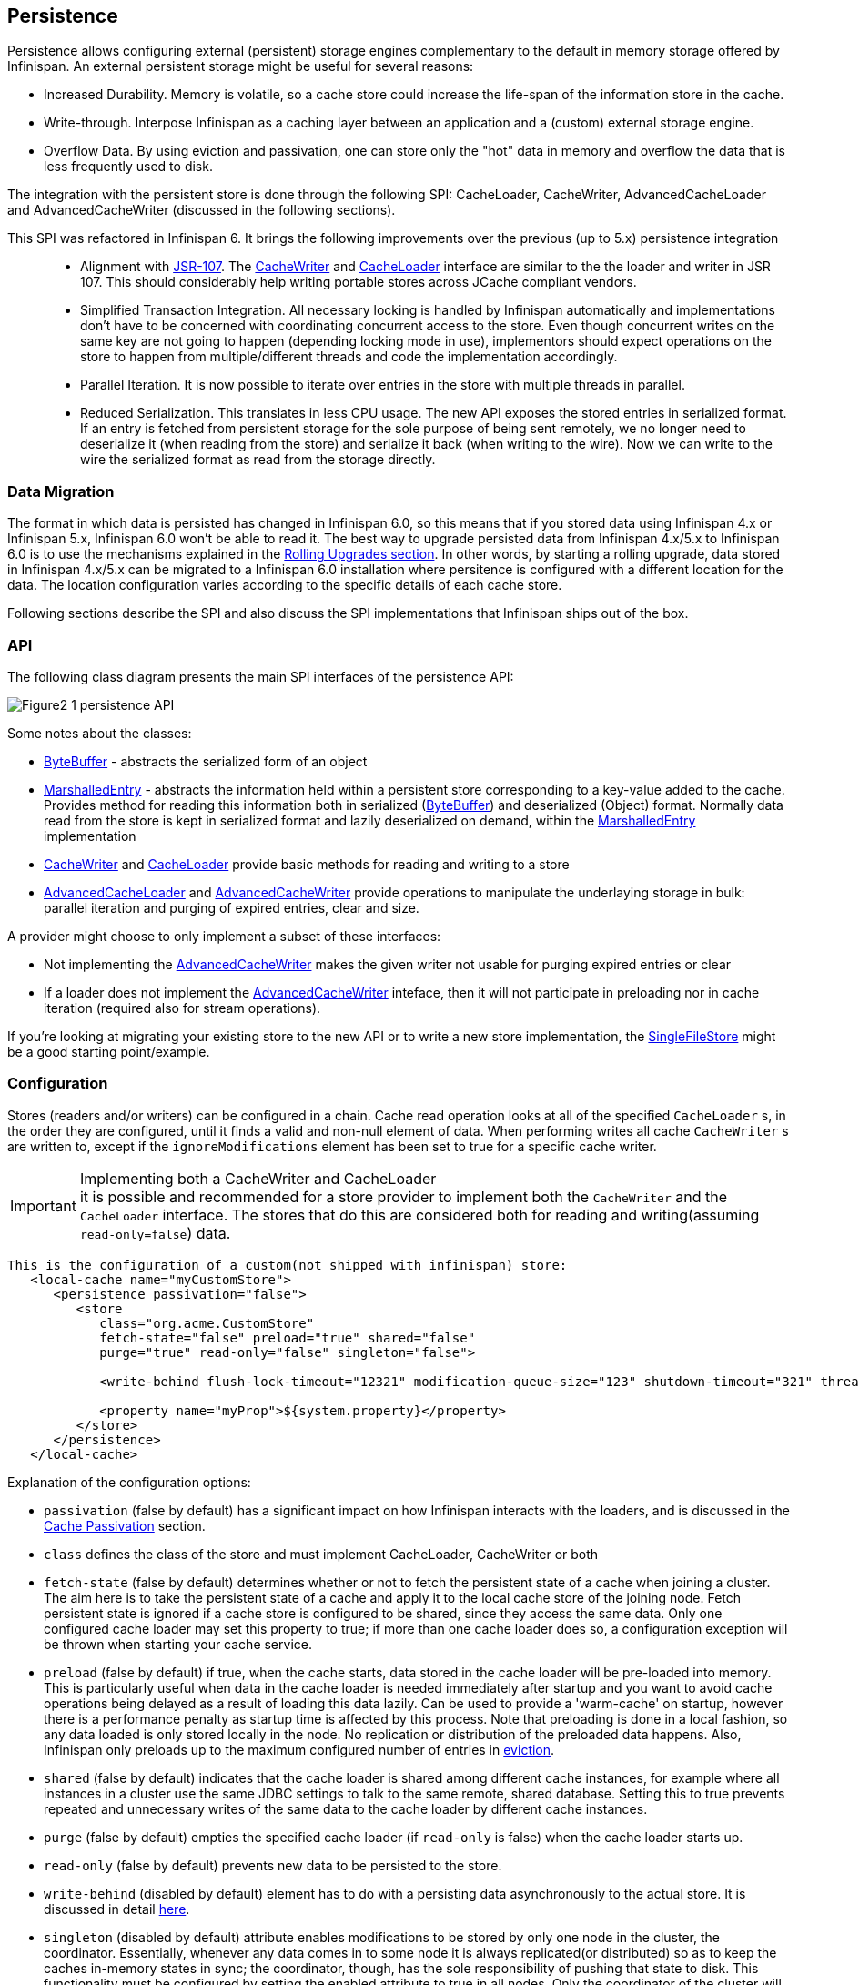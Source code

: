 ==  Persistence
Persistence allows configuring external (persistent) storage engines complementary to the default in memory storage offered by Infinispan.
An external persistent storage might be useful for several reasons:

* Increased Durability. Memory is volatile, so a cache store could increase the life-span of the information store in the cache.

* Write-through. Interpose Infinispan as a caching layer between an application and a (custom) external storage engine.

* Overflow Data. By using eviction and passivation, one can store only the "hot" data in memory and overflow the data that is less frequently used to disk.

The integration with the persistent store is done through the following SPI: CacheLoader, CacheWriter, AdvancedCacheLoader and AdvancedCacheWriter (discussed in the following sections).

This SPI was refactored in Infinispan 6. It brings the following improvements over the previous (up to 5.x) persistence integration::

* Alignment with link:http://jcp.org/en/jsr/detail?id=107[JSR-107]. The link:http://docs.jboss.org/infinispan/{infinispanversion}/apidocs/org/infinispan/persistence/spi/CacheWriter.html[CacheWriter] and link:http://docs.jboss.org/infinispan/{infinispanversion}/apidocs/org/infinispan/persistence/spi/CacheLoader.html[CacheLoader] interface are similar to the the loader and writer in JSR 107. This should considerably help writing portable stores across JCache compliant vendors.

* Simplified Transaction Integration. All necessary locking is handled by Infinispan automatically and implementations don’t have to be concerned with coordinating concurrent access to the store. Even though concurrent writes on the same key are not going to happen (depending locking mode in use), implementors should expect operations on the store to happen from multiple/different threads and code the implementation accordingly.

* Parallel Iteration. It is now possible to iterate over entries in the store with multiple threads in parallel.

* Reduced Serialization. This translates in less CPU usage. The new API exposes the stored entries in serialized format. If an entry is fetched from persistent storage for the sole purpose of being sent remotely, we no longer need to deserialize it (when reading from the store) and serialize it back (when writing to the wire). Now we can write to the wire the serialized format as read from the storage directly.

[[_Data_migration_section]]
=== Data Migration

The format in which data is persisted has changed in Infinispan 6.0, so this
means that if you stored data using Infinispan 4.x or Infinispan 5.x,
Infinispan 6.0 won't be able to read it. The best way to upgrade persisted
data from Infinispan 4.x/5.x to Infinispan 6.0 is to use the mechanisms
explained in the <<_Rolling_chapter,Rolling Upgrades section>>.
In other words, by starting a rolling upgrade, data stored in Infinispan
4.x/5.x can be migrated to a Infinispan 6.0 installation where persitence
is configured with a different location for the data. The location
configuration varies according to the specific details of each cache store.

Following sections describe the SPI and also discuss the SPI implementations that Infinispan ships out of the box.

=== API

The following class diagram presents the main SPI interfaces of the persistence API:

image::images/Figure2_1_persistence_API.png[]

Some notes about the classes:

* link:http://docs.jboss.org/infinispan/{infinispanversion}/apidocs/org/infinispan/commons/io/ByteBuffer.html[ByteBuffer] - abstracts the serialized form of an object

* link:http://docs.jboss.org/infinispan/{infinispanversion}/apidocs/org/infinispan/persistence/spi/MarshalledEntry.html[MarshalledEntry] - abstracts the information held within
  a persistent store corresponding to a key-value added to the cache. Provides method for reading this information both in serialized (link:http://docs.jboss.org/infinispan/{infinispanversion}/apidocs/org/infinispan/commons/io/ByteBuffer.html[ByteBuffer]) and deserialized (Object) format. Normally data read from the store is kept in serialized format and lazily deserialized on demand, within the
  link:http://docs.jboss.org/infinispan/{infinispanversion}/apidocs/org/infinispan/persistence/spi/MarshalledEntry.html[MarshalledEntry] implementation

* link:http://docs.jboss.org/infinispan/{infinispanversion}/apidocs/org/infinispan/persistence/spi/CacheWriter.html[CacheWriter] and link:http://docs.jboss.org/infinispan/{infinispanversion}/apidocs/org/infinispan/persistence/spi/CacheLoader.html[CacheLoader] provide basic methods for reading and writing to a store

* link:http://docs.jboss.org/infinispan/{infinispanversion}/apidocs/org/infinispan/persistence/spi/AdvancedCacheLoader.html[AdvancedCacheLoader] and link:http://docs.jboss.org/infinispan/{infinispanversion}/apidocs/org/infinispan/persistence/spi/AdvancedCacheWriter.html[AdvancedCacheWriter] provide operations to manipulate the underlaying storage in bulk: parallel iteration and purging of expired entries, clear and size.

A provider might choose to only implement a subset of these interfaces:

* Not implementing the  link:http://docs.jboss.org/infinispan/{infinispanversion}/apidocs/org/infinispan/persistence/spi/AdvancedCacheWriter.html[AdvancedCacheWriter] makes the given writer not usable for purging expired entries or clear

* If a loader does not implement the link:http://docs.jboss.org/infinispan/{infinispanversion}/apidocs/org/infinispan/persistence/spi/AdvancedCacheWriter.html[AdvancedCacheWriter]
inteface, then it will not participate in preloading nor in cache iteration
(required also for stream operations).

If you're looking at migrating your existing store to the new API or to write a new store implementation, the link:https://github.com/infinispan/infinispan/blob/master/core/src/main/java/org/infinispan/persistence/file/SingleFileStore.java[SingleFileStore] might be a good starting point/example.

=== Configuration
Stores (readers and/or writers) can be configured in a chain. Cache read operation looks at all of the specified `CacheLoader` s, in the order they are configured, until it finds a valid and non-null element of data. When performing writes all cache `CacheWriter` s are written to, except if the `ignoreModifications` element has been set to true for a specific cache writer.

.Implementing both a CacheWriter and CacheLoader
IMPORTANT: it is possible and recommended for a store provider to implement both the `CacheWriter` and the `CacheLoader` interface. The stores that do this are considered both for reading and writing(assuming `read-only=false`) data.

[source,xml]
----
This is the configuration of a custom(not shipped with infinispan) store:
   <local-cache name="myCustomStore">
      <persistence passivation="false">
         <store
            class="org.acme.CustomStore"
            fetch-state="false" preload="true" shared="false"
            purge="true" read-only="false" singleton="false">

            <write-behind flush-lock-timeout="12321" modification-queue-size="123" shutdown-timeout="321" thread-pool-size="23" />

            <property name="myProp">${system.property}</property>
         </store>
      </persistence>
   </local-cache>

----

Explanation of the configuration options:

* `passivation` (false by default) has a significant impact on how Infinispan interacts with the loaders, and is discussed in the <<cache-passivation,Cache Passivation>> section.

* `class` defines the class of the store and must implement CacheLoader, CacheWriter or both

* `fetch-state` (false by default) determines whether or not to fetch the persistent state of a cache when joining a cluster. The aim here is to take the persistent state of a cache and apply it to the local cache store of the joining node. Fetch persistent state is ignored if a cache store is configured to be shared, since they access the same data. Only one configured cache loader may set this property to true; if more than one cache loader does so, a configuration exception will be thrown when starting your cache service.

* `preload` (false by default) if true, when the cache starts, data stored in the cache loader will be pre-loaded into memory. This is particularly useful when data in the cache loader is needed immediately after startup and you want to avoid cache operations being delayed as a result of loading this data lazily. Can be used to provide a 'warm-cache' on startup, however there is a performance penalty as startup time is affected by this process. Note that preloading is done in a local fashion, so any data loaded is only stored locally in the node. No replication or distribution of the preloaded data happens. Also, Infinispan only preloads up to the maximum configured number of entries in <<eviction_anchor,eviction>>.

* `shared` (false by default) indicates that the cache loader is shared among different cache instances, for example where all instances in a cluster use the same JDBC settings to talk to the same remote, shared database. Setting this to true prevents repeated and unnecessary writes of the same data to the cache loader by different cache instances.

* `purge` (false by default) empties the specified cache loader (if `read-only` is false) when the cache loader starts up.

* `read-only` (false by default) prevents new data to be persisted to the store.

* `write-behind` (disabled by default) element has to do with a persisting data asynchronously to the actual store. It is discussed in detail <<_write_behind_asynchronous, here>>.

* `singleton` (disabled by default) attribute enables modifications to be stored by only one node in the cluster, the coordinator. Essentially, whenever any data comes in to some node it is always replicated(or distributed) so as to keep the caches in-memory states in sync; the coordinator, though, has the sole responsibility of pushing that state to disk. This functionality must be configured by setting the enabled attribute to true in all nodes. Only the coordinator of the cluster will persist data, but all nodes must have this configured to prevent others from persisting as well. You cannot configure a store as shared and singleton.

* additional attributes can be configures within the `properties` section. These attributes configure aspects specific to each cache loader, e.g. the `myProp` attribute in the previous example. Other loaders, with more complex configuration, also introduce additional sub-elements to the basic configuration. See for example the JDBC cache store configuration examples below


The configuration above is used for a generic store implementation. However the store implementation provided by default with Infinispan have a more rich configuration schema, in which the `properties` section is replaced with XML attributes:

[source,xml]
----
<persistence passivation="false">
   <!-- note that class is missing and is induced by the fileStore element name -->
   <file-store
           shared="false" preload="true"
           fetch-state="true"
           read-only="false"
           purge="false"
           path="${java.io.tmpdir}">
      <write-behind flush-lock-timeout="15000" thread-pool-size="5" />
   </file-store>
</persistence>

----

The same configuration can be achieved programmatically:

[source,java]
----
   ConfigurationBuilder builder = new ConfigurationBuilder();
   builder.persistence()
         .passivation(false)
         .addSingleFileStore()
            .preload(true)
            .shared(false)
            .fetchPersistentState(true)
            .ignoreModifications(false)
            .purgeOnStartup(false)
            .location(System.getProperty("java.io.tmpdir"))
            .async()
               .enabled(true)
               .threadPoolSize(5)
            .singleton()
               .enabled(true)
               .pushStateWhenCoordinator(true)
               .pushStateTimeout(20000);

----

[[cache-passivation]]
=== Cache Passivation
A CacheWriter can be used to enforce entry passivation and activation on eviction in a cache. Cache passivation is the process of removing an object from in-memory cache and writing it to a secondary data store (e.g., file system, database) on eviction. Cache activation is the process of restoring an object from the data store into the in-memory cache when it's needed to be used. In order to fully support passivation, a store needs to be both a CacheWriter and a CacheLoader. In both cases, the configured cache store is used to read from the loader and write to the data writer.

When an eviction policy in effect evicts an entry from the cache, if passivation is enabled, a notification that the entry is being passivated will be emitted to the cache listeners and the entry will be stored. When a user attempts to retrieve a entry that was evicted earlier, the entry is (lazily) loaded from the cache loader into memory. When the entry and its children have been loaded, they're removed from the cache loader and a notification is emitted to the cache listeners that the entry has been activated. In order to enable passivation just set passivation to true (false by default). When passivation is used, only the first cache loader configured is used and all others are ignored.

==== Cache Loader Behavior with Passivation Disabled vs Enabled
When passivation is disabled, whenever an element is modified, added or removed, then that modification is persisted in the backend store via the cache loader. There is no direct relationship between eviction and cache loading. If you don't use eviction, what's in the persistent store is basically a copy of what's in memory. If you do use eviction, what's in the persistent store is basically a superset of what's in memory (i.e. it includes entries that have been evicted from memory). When passivation is enabled, there is a direct relationship between eviction and the cache loader. Writes to the persistent store via the cache loader only occur as part of the eviction process. Data is deleted from the persistent store when the application reads it back into memory. In this case, what's in memory and what's in the persistent store are two subsets of the total information set, with no intersection between the subsets.

The following is a simple example, showing what state is in RAM and in the persistent store after each step of a 6 step process:


. Insert keyOne
. Insert keyTwo
. Eviction thread runs, evicts keyOne
. Read keyOne
. Eviction thread runs, evicts keyTwo
. Remove keyTwo

.When passivation is _disabled_
. *Memory:* keyOne *Disk:* keyOne
. *Memory:* keyOne, keyTwo *Disk:* keyOne, keyTwo
. *Memory:* keyTwo *Disk:* keyOne, keyTwo
. *Memory:* keyOne, keyTwo *Disk:* keyOne, keyTwo
. *Memory:* keyOne *Disk:* keyOne, keyTwo
. *Memory:* keyOne *Disk:* keyOne

.When passivation is _enabled_
. *Memory:* keyOne *Disk:* (none)
. *Memory:* keyOne, keyTwo *Disk:* (none)
. *Memory:* keyTwo *Disk:* keyOne
. *Memory:* keyOne, keyTwo *Disk:* (none)
. *Memory:* keyOne *Disk:* keyTwo
. *Memory:* keyOne *Disk:* (none)

=== Cache Loaders and transactional caches
When a cache is transactional and a cache loader is present, the cache loader won't be enlisted in the transaction in which the cache is part.
That means that it is possible to have inconsistencies at cache loader level: the transaction to succeed applying the in-memory state but (partially) fail applying the changes to the store.
Manual recovery would not work with caches stores.


===  Write-Through And Write-Behind Caching
Infinispan can optionally be configured with one or several cache stores allowing it to store data in a persistent location such as shared JDBC database, a local filesystem, etc. Infinispan can handle updates to the cache store in two different ways:


* Write-Through (Synchronous)
* Write-Behind (Asynchronous)

==== Write-Through (Synchronous)
In this mode, which is supported in version 4.0, when clients update a cache entry, i.e. via a Cache.put() invocation, the call will not return until Infinispan has gone to the underlying cache store and has updated it. Normally, this means that updates to the cache store are done within the boundaries of the client thread.

The main advantage of this mode is that the cache store is updated at the same time as the cache, hence the cache store is consistent with the cache contents. On the other hand, using this mode reduces performance because the latency of having to access and update the cache store directly impacts the duration of the cache operation.

Configuring a write-through or synchronous cache store does not require any particular configuration option. By default, unless marked explicitly as write-behind or asynchronous, all cache stores are write-through or synchronous. Please find below a sample configuration file of a write-through unshared local file cache store:

[source,xml]
----
<persistence passivation="false">
   <file-store fetch-state="true"
               read-only="false"
               purge="false" path="${java.io.tmpdir}"/>
         </persistence>

----

==== Write-Behind (Asynchronous)
In this mode, updates to the cache are asynchronously written to the cache store. Normally, this means that updates to the cache store are done by a separate thread to the client thread interacting with the cache.

One of the major advantages of this mode is that the performance of a cache operation does not get affected by the update of the underlying store. On the other hand, since the update happens asynchronously, there's a time window during the which the cache store can contain stale data compared to the cache. Even within write-behind, there are different strategies that can be used to store data:

===== Unscheduled Write-Behind Strategy
In this mode, which is supported in version 4.0, Infinispan tries to store changes as quickly as possible by taking the pending changes and applying them in parallel. Normally, this means that there are several threads waiting for modifications to occur and once they're available, they apply them to underlying cache store.

This strategy is suited for cache stores with low latency and cheap operation cost. One such example would a local unshared file based cache store, where the cache store is local to the cache itself. With this strategy, the window of inconsistency between the contents of the cache and the cache store are reduced to the lowest possible time. Please find below a sample configuration file of this strategy:

[source,xml]
----
<persistence passivation="false">
   <file-store fetch-state="true"
               read-only="false"
               purge="false" path="${java.io.tmpdir}">
   <!-- write behind configuration starts here -->
   <write-behind />
   <!-- write behind configuration ends here -->
   </file-store>
</persistence>
----

===== Scheduled Write-Behind Strategy
First of all, please note that this strategy is not included in version 4.0 but it will be implemented at a later stage. link:https://jira.jboss.org/jira/browse/ISPN-328[ISPN-328] has been created to track this feature request. If you want it implemented, please vote for it on that page, and watch it to be notified of any changes. The following explanation refers to how we envision it to work.

In this mode, Infinispan would periodically store changes to the underlying cache store. The periodicity could be defined in seconds, minutes, days, etc.

Since this strategy is oriented at cache stores with high latency or expensive operation cost, it makes sense to coalesce changes, so that if there are multiple operations queued on the same key, only the latest value is applied to cache store. With this strategy, the window of inconsistency between the contents of the cache and the cache store depends on the delay or periodicity configured. The higher the periodicity, the higher the chance of inconsistency.


=== Filesystem based cache stores

A filesystem-based cache store is typically used when you want to have a
cache with a cache store available locally which stores data that has
overflowed from memory, having exceeded size and/or time restrictions.

WARNING: Usage of filesystem-based cache stores on shared filesystems like NFS,
Windows shares, etc. should be avoided as these do not implement proper
file locking and can cause data corruption. File systems are inherently
not transactional, so when attempting to use your cache in a transactional
context, failures when writing to the file (which happens during the commit
phase) cannot be recovered.

==== Single File Store

Starting with Infinispan 6.0, a new file cache store has been created called
single file cache store. The old pre-6.0 file cache store has been completely
removed, and it's no longer configurable.

NOTE: Check <<_Data_migration_section,Data Migration section>> for information
on how to migrate old file based cache store data to the new single file
cache store.

The new single file cache store keeps all data in a single file. The way it
looks up data is by keeping an in-memory index of keys and the positions of
their values in this file. This results in greater performance compared to old
file cache store. There is one caveat though. Since the single file based
cache store keeps keys in memory, it can lead to increased memory consumption,
and hence it's not recommended for caches with big keys.

In certain use cases, this cache store suffers from fragmentation: if you
store larger and larger values, the space is not reused and instead the entry
is appended at the end of the file. The space (now empty) is reused only if you
write another entry that can fit there. Also, when you remove all entries from
the cache, the file won't shrink, and neither will be de-fragmented.

These are the available configuration options for the single file cache store:

* `path` where data will be stored. (e.g., `path="/tmp/myDataStore"`).
By default, the location is `Infinispan-SingleFileStore`.

* `max-entries` specifies the maximum number of entries to keep in this file
store. As mentioned before, in order to speed up lookups, the single file
cache store keeps an index of keys and their corresponding position in the
file. To avoid this index resulting in memory consumption problems, this
cache store can bounded by a maximum number of entries that it stores. If
this limit is exceeded, entries are removed permanently using the LRU
algorithm both from  the in-memory index and the underlying file based
cache store. So, setting a maximum limit only makes sense when Infinispan is
used as a cache, whose contents can be recomputed or they can be retrieved
from the authoritative data store. If this maximum limit is set when the
Infinispan is used as an authoritative data store, it could lead to data
loss, and hence it's not recommended for this use case. The default value is
`-1` which means that the file store size is unlimited.

[source,xml]
----

<persistence>
   <file-store path="/tmp/myDataStore" max-entries="5000"/>
</persistence>

----

[source,java]
----

ConfigurationBuilder b = new ConfigurationBuilder();
b.persistence()
    .addSingleFileStore()
    .location("/tmp/myDataStore")
    .maxEntries(5000);

----

=== JDBC based cache loaders
Based on the type of keys to be persisted, there are three JDBC cache loaders:

*  link:http://docs.jboss.org/infinispan/{infinispanversion}/apidocs/org/infinispan/persistence/jdbc/binary/JdbcBinaryStore.html[JdbcBinaryStore] - can store any type of keys. It stores all the keys that have the same hash value (hashCode method on key) in the same table row/blob, having as primary key the hash value. While this offers great flexibility (can store any key type), it impacts concurrency/throughput. E.g. If storing k1,k2 and k3 keys, and keys had same hash code, then they'd persisted in the same table row. Now, if 3 threads try to concurrently update k1, k2 and k3 respectively, they would need to do it sequentially since these threads would be updating the same row.

*  link:http://docs.jboss.org/infinispan/{infinispanversion}/apidocs/org/infinispan/persistence/jdbc/stringbased/JdbcStringBasedStore.html[JdbcStringBasedStore] - stores each key in its own row, increasing throughput under concurrent load. In order to store each key in its own column, it relies on a (pluggable) bijection that maps the each key to a String object. The bijection is defined by the Key2StringMapper interface. Infinispans ships a default implementation (smartly named link:http://docs.jboss.org/infinispan/{infinispanversion}/apidocs/org/infinispan/persistence/keymappers/DefaultTwoWayKey2StringMapper.html[DefaultTwoWayKey2StringMapper] ) that knows how to handle primitive types.

*  link:http://docs.jboss.org/infinispan/{infinispanversion}/apidocs/org/infinispan/persistence/jdbc/mixed/JdbcMixedStore.html[JdbcMixedStore] - it is a hybrid implementation that, based on the key type, delegates to either link:http://docs.jboss.org/infinispan/{infinispanversion}/apidocs/org/infinispan/persistence/jdbc/binary/JdbcBinaryStore.html[JdbcBinaryStore] or link:http://docs.jboss.org/infinispan/{infinispanversion}/apidocs/org/infinispan/persistence/jdbc/stringbased/JdbcStringBasedStore.html[JdbcStringBasedStore].

==== Which JDBC cache loader should I use?

It is generally preferable to use link:http://docs.jboss.org/infinispan/{infinispanversion}/apidocs/org/infinispan/persistence/jdbc/stringbased/JdbcStringBasedStore.html[JdbcStringBasedStore] when you are in control of the key types, as it offers better throughput under heavy load. One scenario in which it is not possible to use it though, is when you can't write a link:http://docs.jboss.org/infinispan/{infinispanversion}/apidocs/org/infinispan/persistence/keymappers/Key2StringMapper.html[Key2StringMapper] to map the keys to to string objects (e.g. when you don't have control over the types of the keys, for whatever reason). Then you should use either link:http://docs.jboss.org/infinispan/{infinispanversion}/apidocs/org/infinispan/persistence/jdbc/binary/JdbcBinaryStore.html[JdbcBinaryStore] or link:http://docs.jboss.org/infinispan/{infinispanversion}/apidocs/org/infinispan/persistence/jdbc/mixed/JdbcMixedStore.html[JdbcMixedStore] . The later is preferred to the former when the majority of the keys are handled by link:http://docs.jboss.org/infinispan/{infinispanversion}/apidocs/org/infinispan/persistence/jdbc/stringbased/JdbcStringBasedStore.html[JdbcStringBasedStore] , but you still have some keys you cannot convert through link:http://docs.jboss.org/infinispan/{infinispanversion}/apidocs/org/infinispan/persistence/keymappers/DefaultTwoWayKey2StringMapper.html[DefaultTwoWayKey2StringMapper].

==== Connection management (pooling)
In order to obtain a connection to the database all the JDBC cache loaders rely on a link:http://docs.jboss.org/infinispan/{infinispanversion}/apidocs/org/infinispan/persistence/jdbc/connectionfactory/ConnectionFactory.html[ConnectionFactory] implementation. The connection factory is specified programmatically using one of the connectionPool(), dataSource() or simpleConnection() methods on the JdbcBinaryCacheStoreConfigurationBuilder class or declaratively using one of the `<connectionPool />`, `<dataSource />` or `<simpleConnection />` elements. Infinispan ships with three ConnectionFactory implementations:


*  link:http://docs.jboss.org/infinispan/{infinispanversion}/apidocs/org/infinispan/persistence/jdbc/connectionfactory/PooledConnectionFactory.html[PooledConnectionFactory] is a factory based on link:http://sourceforge.net/projects/c3p0/[C3P0] . Refer to link:http://docs.jboss.org/infinispan/{infinispanversion}/apidocs/org/infinispan/persistence/jdbc/connectionfactory/PooledConnectionFactory.html[javadoc] for details on configuring it.


*  link:http://docs.jboss.org/infinispan/{infinispanversion}/apidocs/org/infinispan/persistence/jdbc/connectionfactory/ManagedConnectionFactory.html[ManagedConnectionFactory] is a connection factory that can be used within managed environments, such as application servers. It knows how to look into the JNDI tree at a certain location (configurable) and delegate connection management to the DataSource. Refer to javadoc link:http://docs.jboss.org/infinispan/{infinispanversion}/apidocs/org/infinispan/persistence/jdbc/connectionfactory/ManagedConnectionFactory.html[javadoc] for details on how this can be configured.


*  link:http://docs.jboss.org/infinispan/{infinispanversion}/apidocs/org/infinispan/persistence/jdbc/connectionfactory/SimpleConnectionFactory.html[SimpleConnectionFactory] is a factory implementation that will create database connection on a per invocation basis. Not recommended in production.

The `PooledConnectionFactory` is generally recommended for stand-alone deployments (i.e. not running within AS or servlet container). `ManagedConnectionFactory` can be used when running in a managed environment where a `DataSource` is present, so that connection pooling is performed within the `DataSource`.

==== Sample configurations
Below is a sample configuration for the link:http://docs.jboss.org/infinispan/{infinispanversion}/apidocs/org/infinispan/persistence/jdbc/binary/JdbcBinaryStore.html[JdbcBinaryStore] . For detailed description of all the parameters used refer to the link:http://docs.jboss.org/infinispan/{infinispanversion}/apidocs/org/infinispan/persistence/jdbc/binary/JdbcBinaryStore.html[JdbcBinaryStore] .  Please note the use of multiple XML schemas, since each store has its own schema.

[source,xml]
----
<persistence>
   <binary-keyed-jdbc-store fetch-state="false" read-only="false" purge="false">
      <simple-connection connection-url="jdbc:h2:mem:infinispan_binary_based;DB_CLOSE_DELAY=-1" driver="org.h2.Driver" username="sa"/>
      <binary-keyed-table prefix="ISPN_BUCKET_TABLE" drop-on-exit="true" create-on-start="true">
         <id-column name="ID_COLUMN" type="VARCHAR(255)" />
         <data-column name="DATA_COLUMN" type="BINARY" />
         <timestamp-column name="TIMESTAMP_COLUMN" type="BIGINT" />
      </binary-keyed-table>
   </binary-keyed-jdbc-store>
</persistence>

----

[source,java]
----

ConfigurationBuilder builder = new ConfigurationBuilder();
builder.persistence()
      .addStore(JdbcBinaryStoreConfigurationBuilder.class)
         .fetchPersistentState(false)
         .ignoreModifications(false)
         .purgeOnStartup(false)
         .table()
         .dropOnExit(true)
         .createOnStart(true)
         .tableNamePrefix("ISPN_BUCKET_TABLE")
         .idColumnName("ID_COLUMN").idColumnType("VARCHAR(255)")
         .dataColumnName("DATA_COLUMN").dataColumnType("BINARY")
         .timestampColumnName("TIMESTAMP_COLUMN").timestampColumnType("BIGINT")
         .connectionPool()
            .connectionUrl("jdbc:h2:mem:infinispan_binary_based;DB_CLOSE_DELAY=-1")
            .username("sa")
            .driverClass("org.h2.Driver");

----

Below is a sample configuration for the link:http://docs.jboss.org/infinispan/{infinispanversion}/apidocs/org/infinispan/persistence/jdbc/stringbased/JdbcStringBasedStore.html[JdbcStringBasedStore] . For detailed description of all the parameters used refer to the link:http://docs.jboss.org/infinispan/{infinispanversion}/apidocs/org/infinispan/persistence/jdbc/stringbased/JdbcStringBasedStore.html[JdbcStringBasedStore] .

[source,xml]
----
<persistence>
   <string-keyed-jdbc-store fetch-state="false" read-only="false" purge="false">
      <connection-pool connection-url="jdbc:h2:mem:infinispan_string_based;DB_CLOSE_DELAY=-1" username="sa" driver="org.h2.Driver"/>
      <string-keyed-table drop-on-exit="true" create-on-start="true" prefix="ISPN_STRING_TABLE">
         <id-column name="ID_COLUMN" type="VARCHAR(255)" />
         <data-column name="DATA_COLUMN" type="BINARY" />
         <timestamp-column name="TIMESTAMP_COLUMN" type="BIGINT" />
      </string-keyed-table>
   </string-keyed-jdbc-store>
</persistence>

----

[source,java]
----

ConfigurationBuilder builder = new ConfigurationBuilder();
builder.persistence().addStore(JdbcStringBasedStoreConfigurationBuilder.class)
      .fetchPersistentState(false)
      .ignoreModifications(false)
      .purgeOnStartup(false)
      .table()
         .dropOnExit(true)
         .createOnStart(true)
         .tableNamePrefix("ISPN_STRING_TABLE")
         .idColumnName("ID_COLUMN").idColumnType("VARCHAR(255)")
         .dataColumnName("DATA_COLUMN").dataColumnType("BINARY")
         .timestampColumnName("TIMESTAMP_COLUMN").timestampColumnType("BIGINT")
      .connectionPool()
         .connectionUrl("jdbc:h2:mem:infinispan_binary_based;DB_CLOSE_DELAY=-1")
         .username("sa")
         .driverClass("org.h2.Driver");

----

Below is a sample configuration for the link:http://docs.jboss.org/infinispan/{infinispanversion}/apidocs/org/infinispan/persistence/jdbc/mixed/JdbcMixedStore.html[JdbcMixedStore] . For detailed description of all the parameters used refer to the link:http://docs.jboss.org/infinispan/{infinispanversion}/apidocs/org/infinispan/persistence/jdbc/mixed/JdbcMixedStore.html[JdbcMixedStore] .

[source,xml]
----
<persistence>
   <mixed-keyed-jdbc-store fetch-state="false" read-only="false" purge="false">
      <simple-connection connection-url="jdbc:h2:mem:infinispan_binary_based;DB_CLOSE_DELAY=-1" driver="org.h2.Driver" username="sa"/>
      <string-keyed-table prefix="ISPN_MIXED_STR_TABLE" drop-on-exit="true" create-on-start="true">
         <id-column name="ID_COLUMN" type="VARCHAR(255)" />
         <data-column name="DATA_COLUMN" type="BINARY" />
         <timestamp-column name="TIMESTAMP_COLUMN" type="BIGINT" />
      </string-keyed-table>
      <binary-keyed-table prefix="ISPN_MIXED_BINARY_TABLE" drop-on-exit="true" create-on-start="true">
         <id-column name="ID_COLUMN" type="VARCHAR(255)" />
         <data-column name="DATA_COLUMN" type="BINARY" />
         <timestamp-column name="TIMESTAMP_COLUMN" type="BIGINT" />
      </binary-keyed-table>
   </mixed-keyed-jdbc-store>
</persistence>

----

[source,java]
----

ConfigurationBuilder builder = new ConfigurationBuilder();
builder.persistence().addStore(JdbcMixedStoreConfigurationBuilder.class)
      .fetchPersistentState(false).ignoreModifications(false).purgeOnStartup(false)
      .stringTable()
         .dropOnExit(true)
         .createOnStart(true)
         .tableNamePrefix("ISPN_MIXED_STR_TABLE")
         .idColumnName("ID_COLUMN").idColumnType("VARCHAR(255)")
         .dataColumnName("DATA_COLUMN").dataColumnType("BINARY")
         .timestampColumnName("TIMESTAMP_COLUMN").timestampColumnType("BIGINT")
      .binaryTable()
         .dropOnExit(true)
         .createOnStart(true)
         .tableNamePrefix("ISPN_MIXED_BINARY_TABLE")
         .idColumnName("ID_COLUMN").idColumnType("VARCHAR(255)")
         .dataColumnName("DATA_COLUMN").dataColumnType("BINARY")
         .timestampColumnName("TIMESTAMP_COLUMN").timestampColumnType("BIGINT")
      .connectionPool()
         .connectionUrl("jdbc:h2:mem:infinispan_binary_based;DB_CLOSE_DELAY=-1")
         .username("sa")
         .driverClass("org.h2.Driver");
----

Finally, below is an example of a JDBC cache store with a managed connection factory, which is chosen implicitly by specifying a datasource JNDI location:

[source,xml]
----

<string-keyed-jdbc-store xmlns="urn:infinispan:config:store:jdbc:7.0" fetch-state="false" read-only="false" purge="false">
   <data-source jndi-url="java:/StringStoreWithManagedConnectionTest/DS" />
   <string-keyed-table drop-on-exit="true" create-on-start="true" prefix="ISPN_STRING_TABLE">
      <id-column name="ID_COLUMN" type="VARCHAR(255)" />
      <data-column name="DATA_COLUMN" type="BINARY" />
      <timestamp-column name="TIMESTAMP_COLUMN" type="BIGINT" />
   </string-keyed-table>
</string-keyed-jdbc-store>

----

[source,java]
----

ConfigurationBuilder builder = new ConfigurationBuilder();
builder.persistence().addStore(JdbcStringBasedStoreConfigurationBuilder.class)
      .fetchPersistentState(false).ignoreModifications(false).purgeOnStartup(false)
      .table()
         .dropOnExit(true)
         .createOnStart(true)
         .tableNamePrefix("ISPN_STRING_TABLE")
         .idColumnName("ID_COLUMN").idColumnType("VARCHAR(255)")
         .dataColumnName("DATA_COLUMN").dataColumnType("BINARY")
         .timestampColumnName("TIMESTAMP_COLUMN").timestampColumnType("BIGINT")
      .dataSource()
         .jndiUrl("java:/StringStoreWithManagedConnectionTest/DS");

----

.Apache Derby users
NOTE: If you're connecting to an Apache Derby database, make sure you set dataColumnType to BLOB: `<data-column name="DATA_COLUMN" type="BLOB"/>`

=== Remote store
The `RemoteStore` is a cache loader and writer implementation that stores data in a remote infinispan cluster. In order to communicate with the remote cluster, the `RemoteStore` uses the HotRod client/server architecture. HotRod bering the load balancing and fault tolerance of calls and the possibility to fine-tune the connection between the RemoteCacheStore and the actual cluster. Please refer to Hot Rod for more information on the protocol, client and server configuration. For a list of RemoteStore configuration refer to the link:http://docs.jboss.org/infinispan/{infinispanversion}/apidocs/org/infinispan/persistence/remote/configuration/RemoteStoreConfigurationBuilder.html[javadoc] . Example:

[source,xml]
----
<persistence>
   <remote-store xmlns="urn:infinispan:config:remote:7.0" cache="mycache" raw-values="true">
      <remote-server host="one" port="12111" />
      <remote-server host="two" />
      <connection-pool max-active="10" exhausted-action="CREATE_NEW" />
      <write-behind />
   </remote-store>
</persistence>
----

[source,java]
----

ConfigurationBuilder b = new ConfigurationBuilder();
b.persistence().addStore(RemoteStoreConfigurationBuilder.class)
      .fetchPersistentState(false)
      .ignoreModifications(false)
      .purgeOnStartup(false)
      .remoteCacheName("mycache")
      .rawValues(true)
.addServer()
      .host("one").port(12111)
      .addServer()
      .host("two")
      .connectionPool()
      .maxActive(10)
      .exhaustedAction(ExhaustedAction.CREATE_NEW)
      .async().enable();

----

In this sample configuration, the remote cache store is configured to use the remote cache named "mycache" on servers "one" and "two". It also configures connection pooling and provides a custom transport executor. Additionally the cache store is asynchronous.

=== Cluster cache loader
The ClusterCacheLoader is a cache loader implementation that retrieves data from other cluster members.

It is a cache loader only as it doesn't persist anything (it is not a Store), therefore features like _fetchPersistentState_ (and like) are not applicable. 

A cluster cache loader can be used as a non-blocking (partial) alternative to _stateTransfer_ : keys not already available in the local node are fetched on-demand from other nodes in the cluster. This is a kind of lazy-loading of the cache content. 

[source,xml]
----

<persistence>
   <cluster-loader remote-timeout="500"/>
</persistence>

----

[source,java]
----

ConfigurationBuilder b = new ConfigurationBuilder();
b.persistence()
    .addClusterLoader()
    .remoteCallTimeout(500);

----

For a list of ClusterCacheLoader configuration refer to the link:http://docs.jboss.org/infinispan/{infinispanversion}/apidocs/org/infinispan/configuration/cache/ClusterLoaderConfiguration.html[javadoc] .

NOTE: The ClusterCacheLoader does not support preloading(preload=true). It also won't provide state if fetchPersistentSate=true.

=== Custom Cache Store deployment
A Custom Cache Store might be packaged into a separate JAR file and deployed in a HotRod server using the following steps:

1. Create a JAR file (or use a link:https://github.com/infinispan/infinispan-cachestore-archetype[Custom Cache Store Archetype]) and implement one of the interfaces within it:
* `org.infinispan.persistence.spi.AdvancedCacheWriter`
* `org.infinispan.persistence.spi.AdvancedCacheLoader`
* `org.infinispan.persistence.spi.CacheLoader`
* `org.infinispan.persistence.spi.CacheWriter`
* `org.infinispan.persistence.spi.ExternalStore`
* `org.infinispan.persistence.spi.AdvancedLoadWriteStore`
2. It is possible to create a Custom Cache Store configuration. This requires implementing `AbstractStoreConfiguration` and `AbstractStoreConfigurationBuilder`. Additionally, 2 annotations need to be added to the configuration - `@ConfigurationFor` and `@BuiltBy`. However this is an optional step.
3. Create a proper file in `META-INF/services/`, which reflects the implementation:
* `/META-INF/services/org.infinispan.persistence.spi.AdvancedCacheWriter`
* `/META-INF/services/org.infinispan.persistence.spi.AdvancedCacheLoader`
* `/META-INF/services/org.infinispan.persistence.spi.CacheLoader`
* `/META-INF/services/org.infinispan.persistence.spi.CacheWriter`
* `/META-INF/services/org.infinispan.persistence.spi.ExternalStore`
* `/META-INF/services/org.infinispan.persistence.spi.AdvancedLoadWriteStore`
Write the fully qualified class name of the Custom Cache Store class implementation.
4. Deploy the JAR file in the Infinispan Server.

=== Command-Line Interface cache loader
The Command-Line Interface (CLI) cache loader is a cache loader implementation
that retrieves data from another Infinispan node using the CLI. The node to
which the CLI connects to could be a standalone node, or could be a node that
it's part of a cluster. This cache loader is read-only, so it will only be
used to retrieve data, and hence, won't be used when persisting data.

The CLI cache loader is configured with a connection URL pointing to the
Infinispan node to which connect to. Here is an example:

NOTE: Details on the format of the URL and how to make sure a node can
receive invocations via the CLI can be found in the
<<_CLI_chapter,Command-Line Interface chapter>>.

[source,xml]
----

<persistence>
   <cli-loader connection="jmx://1.2.3.4:4444/MyCacheManager/myCache" />
</persistence>

----

[source,java]
----

ConfigurationBuilder b = new ConfigurationBuilder();
b.persistence()
    .addStore(CLInterfaceLoaderConfigurationBuilder.class)
    .connectionString("jmx://1.2.3.4:4444/MyCacheManager/myCache");

----


=== More implementations
Many more cache loader and cache store implementations exist.
Visit link:http://infinispan.org/cache-store-implementations[this website] for more details.


